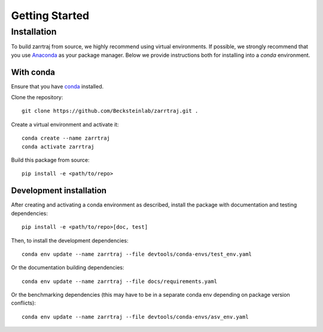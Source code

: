 Getting Started
===============

Installation
############

To build zarrtraj from source, we highly recommend using virtual environments.
If possible, we strongly recommend that you use
`Anaconda <https://docs.conda.io/en/latest/>`_ as your package manager.
Below we provide instructions both for installing into a `conda` environment.

With conda
----------

Ensure that you have `conda <https://docs.conda.io/projects/conda/en/latest/user-guide/install/index.html>`_ installed.

Clone the repository::

    git clone https://github.com/Becksteinlab/zarrtraj.git .

Create a virtual environment and activate it::

    conda create --name zarrtraj
    conda activate zarrtraj

Build this package from source::

    pip install -e <path/to/repo>

Development installation
------------------------

After creating and activating a conda environment as described, install 
the package with documentation and testing dependencies::

    pip install -e <path/to/repo>[doc, test]

Then, to install the development dependencies::

    conda env update --name zarrtraj --file devtools/conda-envs/test_env.yaml

Or the documentation building dependencies::

    conda env update --name zarrtraj --file docs/requirements.yaml

Or the benchmarking dependencies (this may have to be in a separate conda env
depending on package version conflicts)::

    conda env update --name zarrtraj --file devtools/conda-envs/asv_env.yaml
